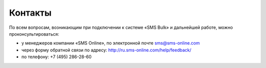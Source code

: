 Контакты
========

По всем вопросам, возникающим при подключении к системе «SMS Bulk» и дальнейшей работе, можно проконсультироваться:

* у менеджеров компании «SMS Online», по электронной почте sms@sms-online.com
* через форму обратной связи по адресу: http://ru.sms-online.com/help/feedback/
* по телефону: +7 (495) 286-28-60


